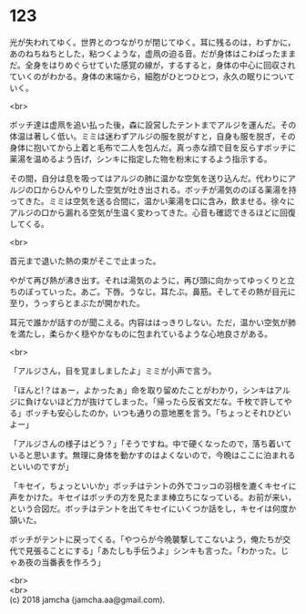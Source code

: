 #+OPTIONS: toc:nil
#+OPTIONS: \n:t

* 123

  光が失われてゆく。世界とのつながりが閉じてゆく。耳に残るのは，わずかに，あのねちねちとした，粘つくような，虚凧の迫る音。だが身体はこわばったままだ。全身をはりめぐらせていた感覚の線が，するすると，身体の中心に回収されていくのがわかる。身体の末端から，細胞がひとつひとつ，永久の眠りについていく。

  <br>

  ボッチ達は虚凧を追い払った後，森に設営したテントまでアルジを運んだ。その体温は著しく低い。ミミは迷わずアルジの服を脱がすと，自身も服を脱ぎ，その身体に抱いてから上着と毛布で二人を包んだ。真っ赤な顔で目を反らすボッチに薬湯を温めるよう告げ，シンキに指定した物を粉末にするよう指示する。

  その間，自分は息を吸ってはアルジの肺に温かな空気を送り込んだ。代わりにアルジの口からひんやりした空気が吐き出される。ボッチが湯気ののぼる薬湯を持ってきた。ミミは空気を送る合間に，温かい薬湯を口に含み，飲ませる。徐々にアルジの口から漏れる空気が生温く変わってきた。心音も確認できるほどに回復してくる。

  <br>

  首元まで退いた熱の束がそこで止まった。

  やがて再び熱が沸き出す。それは湯気のように，再び頭に向かってゆっくりと立ちのぼっていった。あご。下唇。うなじ。耳たぶ。鼻筋。そしてその熱が目元に至り，うっすらとまぶたが開かれた。

  耳元で誰かが話すのが聞こえる。内容ははっきりしない。ただ，温かい空気が肺を満たし，柔らかく穏やかなものに包まれているような心地良さがある。

  <br>

  「アルジさん，目を覚ましましたよ」ミミが小声で言う。

  「ほんと!？はぁー，よかったぁ」命を取り留めたことがわかり，シンキはアルジに負けないほど力が抜けてしまった。「帰ったら反省文だな。千枚で許してやる」ボッチも安心したのか，いつも通りの意地悪を言う。「ちょっとそれひどいよー」

  「アルジさんの様子はどう？」「そうですね。中で硬くなったので，落ち着いていると思います。無理に身体を動かすのはよくないので，今晩はここに泊まれるといいのですが」

  「キセイ，ちょっといいか」ボッチはテントの外でコッコの羽根を漉くキセイに声をかけた。キセイはボッチの方を見たまま棒立ちになっている。お前が来い，という合図だ。ボッチはテントを出てキセイにいくつか話をし，キセイは何度か頷いた。

  ボッチがテントに戻ってくる。「やつらが今晩襲撃してこないよう，俺たちが交代で見張ることにする」「あたしも手伝うよ」シンキも言った。「わかった。じゃあ夜の当番表を作ろう」

  <br>
  <br>
  (c) 2018 jamcha (jamcha.aa@gmail.com).

  [[http://creativecommons.org/licenses/by-nc-sa/4.0/deed][file:http://i.creativecommons.org/l/by-nc-sa/4.0/88x31.png]]

